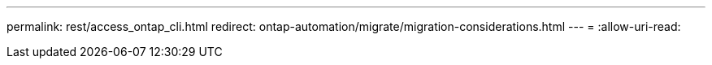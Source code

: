 ---
permalink: rest/access_ontap_cli.html 
redirect: ontap-automation/migrate/migration-considerations.html 
---
= 
:allow-uri-read: 


